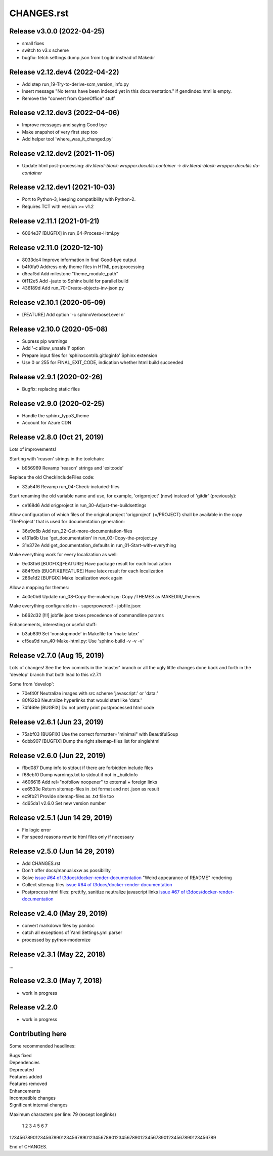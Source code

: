 ===========
CHANGES.rst
===========

Release v3.0.0 (2022-04-25)
===========================

* small fixes
* switch to v3.x scheme
* bugfix: fetch settings.dump.json from Logdir instead of Makedir


Release v2.12.dev4 (2022-04-22)
===============================

*  Add step run_19-Try-to-derive-scm_version_info.py
*  Insert message "No terms have been indexed yet in this documentation."
   if gendindex.html is empty.
*  Remove the "convert from OpenOffice" stuff


Release v2.12.dev3 (2022-04-06)
===============================

*  Improve messages and saying Good bye
*  Make snapshot of very first step too
*  Add helper tool 'where_was_it_changed.py'


Release v2.12.dev2 (2021-11-05)
===============================

*  Update html post-processing:
   `div.literal-block-wrapper.docutils.container` →
   `div.literal-block-wrapper.docutils.du-container`


Release v2.12.dev1 (2021-10-03)
===============================

*  Port to Python-3, keeping compatibility with Python-2.
*  Requires TCT with version >= v1.2


Release v2.11.1 (2021-01-21)
============================

*  6064e37  [BUGFIX] in run_64-Process-Html.py


Release v2.11.0 (2020-12-10)
============================

*  8033dc4  Improve information in final Good-bye output
*  b4f0fa9  Address only theme files in HTML postprocessing
*  d5eaf5d  Add milestone "theme_module_path"
*  0f112e5  Add -jauto to Sphinx build for parallel build
*  436189d  Add run_70-Create-objects-inv-json.py



Release v2.10.1 (2020-05-09)
===========================

*  [FEATURE] Add option '-c sphinxVerboseLevel n'


Release v2.10.0 (2020-05-08)
===========================

*  Supress pip warnings
*  Add '-c allow_unsafe 1' option
*  Prepare input files for 'sphinxcontrib.gitloginfo' Sphinx extension
*  Use 0 or 255 for FINAL_EXIT_CODE, indication whether html build succeeded


Release v2.9.1 (2020-02-26)
===========================

*  Bugfix: replacing static files


Release v2.9.0 (2020-02-25)
===========================

*  Handle the sphinx_typo3_theme
*  Account for Azure CDN


Release v2.8.0 (Oct 21, 2019)
=============================

Lots of improvements!

Starting with 'reason' strings in the toolchain:

*  b956969 Revamp 'reason' strings and 'exitcode'

Replace the old CheckIncludeFiles code:

*  32a54f6 Revamp run_04-Check-included-files

Start renaming the old variable name and use, for example, 'origproject' (now)
instead of 'gitdir' (previously):

*  ce168d6 Add origproject in run_30-Adjust-the-buildsettings

Allow configuration of which files of the original project
'origproject' (=/PROJECT) shall be available in the copy 'TheProject' that
is used for documentation generation:

*  36e9c6b Add run_22-Get-more-documentation-files
*  e131a6b Use 'get_documentation' in run_03-Copy-the-project.py
*  31e372e Add get_documentation_defaults in run_01-Start-with-everything


Make everything work for every localization as well:

*  9c08fb6 [BUGFIX][FEATURE] Have package result for each localization
*  884f9db [BUGFIX][FEATURE] Have latex result for each localization
*  286e1d2 [BUFGIX] Make localization work again


Allow a mapping for themes:

*  4c0e0b6 Update run_08-Copy-the-makedir.py: Copy /THEMES as MAKEDIR/_themes


Make everything configurable in - superpowered! - jobfile.json:

*  b662d32 [!!!] jobfile.json takes precedence of commandline params


Enhancements, interesting or useful stuff:

*  b3ab839 Set 'nonstopmode' in Makefile for 'make latex'
*  cf5ea9d run_40-Make-html.py: Use 'sphinx-build -v -v -v'



Release v2.7.0 (Aug 15, 2019)
=============================

Lots of changes!
See the few commits in the 'master' branch or all the ugly little changes
done back and forth in the 'develop' branch that both lead to this v2.7.1

Some from 'develop':

*  70ef40f Neutralize images with src scheme 'javascript:' or 'data:'
*  80f62b3 Neutralize hyperlinks that would start like 'data:'
*  74f469e [BUGFIX] Do not pretty print postprocessed html code



Release v2.6.1 (Jun 23, 2019)
=============================

*  75abf03 [BUGFIX] Use the correct formatter="minimal" with BeautifulSoup
*  6dbb907 [BUGFIX] Dump the right sitemap-files list for singlehtml


Release v2.6.0 (Jun 22, 2019)
=============================

*  ffbd087 Dump info to stdout if there are forbidden include files
*  f68ebf0 Dump warnings.txt to stdout if not in _buildinfo
*  4606616 Add rel="nofollow noopener" to external + foreign links
*  ee6533e Return sitemap-files in .txt format and not .json as result
*  ec9fb21 Provide sitemap-files as .txt file too
*  4d65da1 v2.6.0 Set new version number


Release v2.5.1 (Jun 14 29, 2019)
================================

*  Fix logic error
*  For speed reasons rewrite html files only if necessary


Release v2.5.0 (Jun 14 29, 2019)
================================

*  Add CHANGES.rst
*  Don't offer docs/manual.sxw as possibility
*  Solve `issue #64 of t3docs/docker-render-documentation
   <https://github.com/t3docs/docker-render-documentation/issues/64>`__
   "Weird appearance of README" rendering
*  Collect sitemap files `issue #64 of t3docs/docker-render-documentation
   <https://github.com/t3docs/docker-render-documentation/issues/63>`__
*  Postprocess html files: prettify, sanitize neutralize javascript links
   `issue #67 of t3docs/docker-render-documentation
   <https://github.com/t3docs/docker-render-documentation/issues/67>`__


Release v2.4.0 (May 29, 2019)
=============================


*  convert markdown files by pandoc
*  catch all exceptions of Yaml Settings.yml parser
*  processed by python-modernize


Release v2.3.1 (May 22, 2018)
=============================

...

Release v2.3.0 (May 7, 2018)
============================

*  work in progress

Release v2.2.0
==============

*  work in progress




Contributing here
=================

Some recommended headlines:

| Bugs fixed
| Dependencies
| Deprecated
| Features added
| Features removed
| Enhancements
| Incompatible changes
| Significant internal changes

Maximum characters per line: 79 (except longlinks)

         1         2         3         4         5         6         7

1234567890123456789012345678901234567890123456789012345678901234567890123456789

End of CHANGES.
